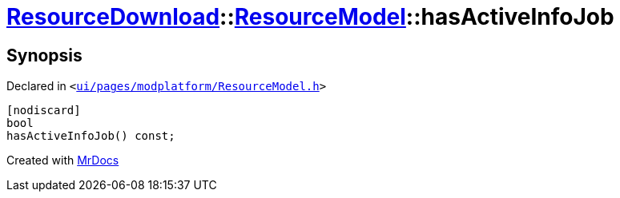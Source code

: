 [#ResourceDownload-ResourceModel-hasActiveInfoJob]
= xref:ResourceDownload.adoc[ResourceDownload]::xref:ResourceDownload/ResourceModel.adoc[ResourceModel]::hasActiveInfoJob
:relfileprefix: ../../
:mrdocs:


== Synopsis

Declared in `&lt;https://github.com/PrismLauncher/PrismLauncher/blob/develop/launcher/ui/pages/modplatform/ResourceModel.h#L54[ui&sol;pages&sol;modplatform&sol;ResourceModel&period;h]&gt;`

[source,cpp,subs="verbatim,replacements,macros,-callouts"]
----
[nodiscard]
bool
hasActiveInfoJob() const;
----



[.small]#Created with https://www.mrdocs.com[MrDocs]#
